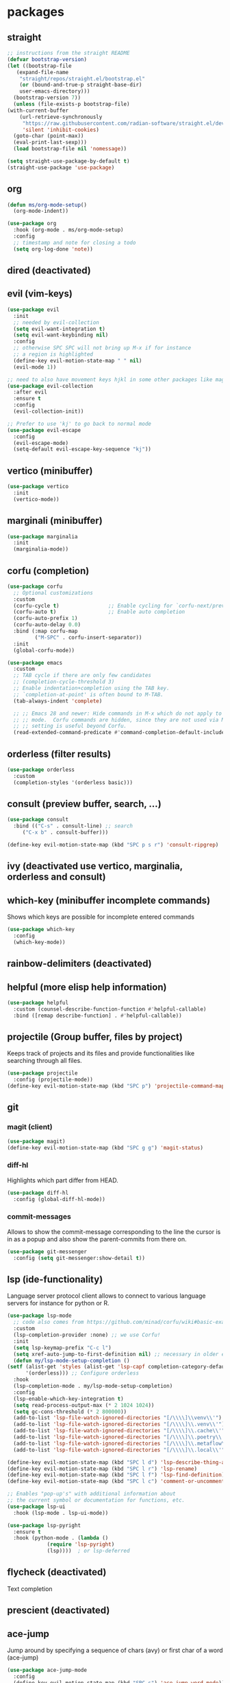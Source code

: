 #+title Emacs configuration
#+PROPERTY: header-args:emacs-lisp :tangle init.el

* packages
** straight
   #+begin_src emacs-lisp
     ;; instructions from the straight README
     (defvar bootstrap-version)
     (let ((bootstrap-file
	    (expand-file-name
	     "straight/repos/straight.el/bootstrap.el"
	     (or (bound-and-true-p straight-base-dir)
		 user-emacs-directory)))
	   (bootstrap-version 7))
       (unless (file-exists-p bootstrap-file)
	 (with-current-buffer
	     (url-retrieve-synchronously
	      "https://raw.githubusercontent.com/radian-software/straight.el/develop/install.el"
	      'silent 'inhibit-cookies)
	   (goto-char (point-max))
	   (eval-print-last-sexp)))
       (load bootstrap-file nil 'nomessage))

     (setq straight-use-package-by-default t)
     (straight-use-package 'use-package)
   #+end_src
** org
   #+begin_src emacs-lisp
     (defun ms/org-mode-setup()
       (org-mode-indent))

     (use-package org
       :hook (org-mode . ms/org-mode-setup)
       :config
       ;; timestamp and note for closing a todo
       (setq org-log-done 'note))
   #+end_src

** dired (deactivated)

   # With two dired-buffer copy will by default guess that we
   # want to copy to the other buffer.
   # #+begin_src emacs-lisp
   #   (defun ms/dired-mode-setup()
   #     (setq dired-dwim-target t))
   #   (add-hook 'dired-mode-hook 'ms/dired-mode-setup)
   # #+end_src
   
** evil (vim-keys)

   #+begin_src emacs-lisp
     (use-package evil
       :init
       ;; needed by evil-collection
       (setq evil-want-integration t)
       (setq evil-want-keybinding nil)
       :config
       ;; otherwise SPC SPC will not bring up M-x if for instance
       ;; a region is highlighted
       (define-key evil-motion-state-map " " nil)
       (evil-mode 1))

     ;; need to also have movement keys hjkl in some other packages like magit
     (use-package evil-collection
       :after evil
       :ensure t
       :config
       (evil-collection-init))

     ;; Prefer to use 'kj' to go back to normal mode
     (use-package evil-escape
       :config
       (evil-escape-mode)
       (setq-default evil-escape-key-sequence "kj"))
   #+end_src

** vertico (minibuffer)

   #+begin_src emacs-lisp
     (use-package vertico
       :init
       (vertico-mode))
   #+end_src

** marginali (minibuffer)

   #+begin_src emacs-lisp
     (use-package marginalia
       :init
       (marginalia-mode))
   #+end_src

** corfu (completion)

   #+begin_src emacs-lisp
     (use-package corfu
       ;; Optional customizations
       :custom
       (corfu-cycle t)                ;; Enable cycling for `corfu-next/previous'
       (corfu-auto t)                 ;; Enable auto completion
       (corfu-auto-prefix 1)
       (corfu-auto-delay 0.0)
       :bind (:map corfu-map
     	      ("M-SPC" . corfu-insert-separator))
       :init
       (global-corfu-mode))

     (use-package emacs
       :custom
       ;; TAB cycle if there are only few candidates
       ;; (completion-cycle-threshold 3)
       ;; Enable indentation+completion using the TAB key.
       ;; `completion-at-point' is often bound to M-TAB.
       (tab-always-indent 'complete)

       ;; ;; Emacs 28 and newer: Hide commands in M-x which do not apply to the current
       ;; ;; mode.  Corfu commands are hidden, since they are not used via M-x. This
       ;; ;; setting is useful beyond Corfu.
       (read-extended-command-predicate #'command-completion-default-include-p))
   #+end_src
** orderless (filter results)

   #+begin_src emacs-lisp
     (use-package orderless
       :custom
       (completion-styles '(orderless basic)))
   #+end_src
** consult (preview buffer, search, ...)

   #+begin_src emacs-lisp
     (use-package consult
       :bind (("C-s" . consult-line) ;; search
	      ("C-x b" . consult-buffer)))

     (define-key evil-motion-state-map (kbd "SPC p s r") 'consult-ripgrep)
   #+end_src

** ivy (deactivated use vertico, marginalia, orderless and consult)

# Improve search functionalities in buffers
#    #+begin_src emacs-lisp
#      (use-package swiper
#        :bind 
#        ("C-s" . swiper))
#    #+end_src

# Fuzzy search for commands and files in minibuffer
#    #+begin_src emacs-lisp
#      (use-package ivy
#        :config
#        (setq ivy-count-format "(%d/%d)")
#        (ivy-mode 1))
#    #+End_src

# provides enhanced versions of common emacs commands
#    #+begin_src emacs-lisp
#      (use-package counsel
#        :bind (
# 	      ("M-x" . counsel-M-x)
# 	      ("C-h f" . counsel-describe-function)
# 	      ("C-h v" . counsel-describe-variable)))
#    #+End_src
   
# Shows shortcuts behind commands and additional
# descriptive text in minibuffer
#    #+begin_src emacs-lisp
#      (use-package ivy-rich
#        :init
#        (ivy-rich-mode 1))
#    #+End_src
** which-key (minibuffer incomplete commands)

Shows which keys are possible for incomplete entered
commands
   #+begin_src emacs-lisp
     (use-package which-key
       :config
       (which-key-mode))
   #+end_src

** rainbow-delimiters (deactivated)

# Coloring of parentheses, brackets and braces for different
# depth levels.
#    #+begin_src emacs-lisp
#      (use-package rainbow-delimiters
#        :hook (prog-mode . rainbow-delimiters-mode))
#    #+end_src

** helpful (more elisp help information)

   #+begin_src emacs-lisp
     (use-package helpful
       :custom (counsel-describe-function-function #'helpful-callable)
       :bind ([remap describe-function] . #'helpful-callable))
   #+end_src
   
** projectile (Group buffer, files by project)

Keeps track of projects and its files and provide functionalities
like searching through all files.
   #+begin_src emacs-lisp
     (use-package projectile
       :config (projectile-mode))
     (define-key evil-motion-state-map (kbd "SPC p") 'projectile-command-map)
   #+end_src


# provides enhanced versions of common projectile commands like
# "jump to file"
#    #+begin_src emacs-lisp
#      (use-package counsel-projectile
#        :config (counsel-projectile-mode))
#    #+end_src

** git
*** magit (client)
   #+begin_src emacs-lisp
     (use-package magit)
     (define-key evil-motion-state-map (kbd "SPC g g") 'magit-status)
   #+end_src
*** diff-hl

Highlights which part differ from HEAD.

   #+begin_src emacs-lisp
     (use-package diff-hl
       :config (global-diff-hl-mode))
   #+end_src
  
*** commit-messages

Allows to show the commit-message corresponding to the
line the cursor is in as a popup and also show the
parent-commits from there on.

   #+begin_src emacs-lisp
     (use-package git-messenger
       :config (setq git-messenger:show-detail t))
   #+end_src

** lsp (ide-functionality)

Language server protocol client allows to connect to 
various language servers for instance for python or R.
   #+begin_src emacs-lisp
     (use-package lsp-mode
       ;; code also comes from https://github.com/minad/corfu/wiki#basic-example-configuration-with-orderless
       :custom
       (lsp-completion-provider :none) ;; we use Corfu!
       :init
       (setq lsp-keymap-prefix "C-c l")
       (setq xref-auto-jump-to-first-definition nil) ;; necessary in older emacs for "find-definition"-functionality
       (defun my/lsp-mode-setup-completion ()
	 (setf (alist-get 'styles (alist-get 'lsp-capf completion-category-defaults))
	       '(orderless))) ;; Configure orderless
       :hook
       (lsp-completion-mode . my/lsp-mode-setup-completion)
       :config
       (lsp-enable-which-key-integration t)
       (setq read-process-output-max (* 2 1024 1024))
       (setq gc-cons-threshold (* 2 800000))
       (add-to-list 'lsp-file-watch-ignored-directories "[/\\\\]\\venv\\'")
       (add-to-list 'lsp-file-watch-ignored-directories "[/\\\\]\\.venv\\'")
       (add-to-list 'lsp-file-watch-ignored-directories "[/\\\\]\\.cache\\'")
       (add-to-list 'lsp-file-watch-ignored-directories "[/\\\\]\\.poetry\\'")
       (add-to-list 'lsp-file-watch-ignored-directories "[/\\\\]\\.metaflow\\'")
       (add-to-list 'lsp-file-watch-ignored-directories "[/\\\\]\\.local\\'"))

     (define-key evil-motion-state-map (kbd "SPC l d") 'lsp-describe-thing-at-point)
     (define-key evil-motion-state-map (kbd "SPC l r") 'lsp-rename)
     (define-key evil-motion-state-map (kbd "SPC l f") 'lsp-find-definition)
     (define-key evil-motion-state-map (kbd "SPC l c") 'comment-or-uncomment-region)

     ;; Enables "pop-up's" with additional information about
     ;; the current symbol or documentation for functions, etc.
     (use-package lsp-ui
       :hook (lsp-mode . lsp-ui-mode))

     (use-package lsp-pyright
       :ensure t
       :hook (python-mode . (lambda ()
			      (require 'lsp-pyright)
			      (lsp))))  ; or lsp-deferred
   #+end_src

** flycheck (deactivated)

# Online linting of source code
#    #+begin_src emacs-lisp
#      (use-package flycheck)
#    #+end_src

Text completion 
# ** company-mode (deactivated use vertico and orderless)
#    #+begin_src emacs-lisp
#         (use-package company
#           :after lsp-mode
#           :hook (lsp-mode . company-mode)
#           :custom
#           (company-minimum-prefix-length 1)
#           (company-show-numbers t)
#           (company-frontends '(company-pseudo-tooltip-frontend company-preview-frontend))
#           (company-idle-delay 0.0))
#    #+end_src

** prescient (deactivated)

# Sorts commands based on frequence of usage
#    #+begin_src emacs-lisp
#      (use-package ivy-prescient
#        :after counsel
#        :config (ivy-prescient-mode))
#    #+end_src

** ace-jump

Jump around by specifying a sequence of chars (avy) or
first char of a word (ace-jump)
   #+begin_src emacs-lisp
     (use-package ace-jump-mode
       :config
       (define-key evil-motion-state-map (kbd "SPC s") 'ace-jump-word-mode))
   #+end_src

** winner (deactivated)

# Switch through layouts from the history
#    #+begin_src emacs-lisp
#      (use-package winner
#        :config (winner-mode)
#        :bind (
# 	      :map evil-window-map
# 	      ("p" . winner-undo)
# 	      ("n" . winner-redo)))
#    #+end_src

** yasnippet (deactivated)

# Provides snippet functionality
#    #+begin_src emacs-lisp
#      (use-package yasnippet
#        :config
#        (yas-reload-all)
#        :hook
#        (python-mode . yas-minor-mode)
#        (ess-mode . yas-minor-mode)
#        (org-mode . yas-minor-mode))
#    #+end_src


# Various snippets
#    #+begin_src emacs-lisp
#      (use-package yasnippet-snippets)
#    #+end_src
** symon (deactivated)

# Systemmonitor in the minibuffer

#    #+begin_src emacs-lisp
#      (use-package symon
#        :config
#        (setq symon-delay 5)
#        (symon-mode))
#    #+end_src

** beacon

Cursor highlighting after switch windows

   #+begin_src emacs-lisp
     (use-package beacon
       :config
       (beacon-mode 1)
       (setq beacon-blink-duration 2))
   #+end_src

** indent-guide

Provides vertical lines from the beginning to the end
of a 'indentation-level' the cursor is in.

   #+begin_src emacs-lisp
     (use-package indent-guide
       :config (indent-guide-global-mode))
   #+end_src

** docker (deactivated)
   # #+begin_src emacs-lisp
   #   (use-package docker
   #     :ensure t
   #     :bind ("C-c d" . docker)
   #     :config (setq docker-run-as-root t))
   # #+end_src

** format-all (deactivated)
   
#    #+begin_src emacs-lisp
#      (use-package format-all
#        :config (add-hook 'prog-mode-hook 'format-all-mode))
#    #+end_src
** anzu (deactivated)

# Visible query-replace
#    #+begin_src emacs-lisp
#      (use-package anzu
#        :config (global-anzu-mode +1))
#    #+end_src
** yaml
   #+begin_src emacs-lisp
     (use-package yaml-mode
       :config (add-to-list 'auto-mode-alist '("\\.yml\\'" . yaml-mode)))
   #+end_src
** denote

   #+begin_src emacs-lisp
     (use-package denote
       :config
       (setq denote-journal-extras-title-format 'year-month-day)
       (setq denote-directory "~/docker_fs/repos/orgfiles/")
       (evil-define-key 'normal 'python-mode-map (kbd "SPC j") 'denote-journal-extras-new-or-existing-entry))
     (require 'denote-journal-extras)

   #+end_src
** goto-last-change

   #+begin_src emacs-lisp
     (use-package goto-last-change)
   #+end_src

** gptel (deactivated)

   # #+begin_src emacs-lisp
   #   (use-package gptel
   #     :straight (gptel :type git :host github :repo "karthink/gptel" :commit 199595b)
   #     :config
   #     (setq-default
   # 	gptel-model "codellama:7b"
   # 	gptel-backend (gptel-make-ollama "Ollama"
   # 					 :host "ollama:11434"
   # 					 :stream t
   # 					 :models '("codellama:7b")))
   #     (setq gptel-log-level 'debug)
   #     )
   #   (global-set-key (kbd "C-c <RET>") 'gptel-send)
   # #+end_src

** llm-functions
   #+begin_src emacs-lisp
     (defun ollama-only-code-curl-to-buffer (text)
       "Send TEXT to a buffer with the name BUFFER-NAME."
       (let ((curl-command (format "curl -s -X POST http://ollama:11434/api/generate -d '{ \"model\": \"codellama:7b\",\"prompt\": \"%s. only code\", \"stream\": false }' " (replace-regexp-in-string "\n" " " text))))
         (with-current-buffer (get-buffer-create "curl-llm-out")
           (erase-buffer)
           (insert (shell-command-to-string curl-command)))))

     (defun extract-json-response ()
       "Extract the 'response' field from a JSON buffer and save it to a new buffer."
       (with-current-buffer  (get-buffer "curl-llm-out")
         (let* ((json-string (buffer-string))
     	   (json-data (json-read-from-string json-string))
     	   (response (cdr (assoc 'response json-data))))
           (concat "\n---------------------llm-start---------------------\n" response "\n---------------------llm-end---------------------\n")
           )))

     (defun llm-minibuffer (text)
       (interactive "sOllama: ")
       (ollama-only-code-curl-to-buffer text)
       (let ((response (extract-json-response)))
         (insert response))
       )

     (defun llm-only-code ()
       "Returns the text selected by a region."
       (interactive)
       (let ((region (buffer-substring (region-beginning) (region-end))))
         (llm-minibuffer region)))
   #+end_src
* languages
** debugging (deactivated)
   # #+begin_src emacs-lisp
   #   (use-package dap-mode
   #     :config
   #     (setq dap-auto-configure-features '(sessions locals expressions repl))
   #     (dap-auto-configure-mode))
   # #+end_src

** dockerfiles (deactivated)
   # #+begin_src emacs-lisp
   #   (use-package dockerfile-mode
   #     :config
   #     (add-to-list 'auto-mode-alist '("Dockerfile\\'" . dockerfile-mode)))
   # #+end_src
   
** python
   # #+begin_src emacs-lisp
   #   (defun ms/py-execute-buffer ()
   #     "Saves projects and sends buffer"
   #     (interactive)
   #     (when (get-buffer "*Python*")
   #       (let ((kill-buffer-query-functions nil))
   #         (kill-buffer "*Python*")))
   #     (projectile-save-project-buffers)
   #     (py-execute-buffer)
   #     (let ((my-window (get-buffer-window)))
   #       (ivy--switch-buffer-other-window-action "*Python*")
   #       (select-window my-window)))

   #   (defun ms/py-execute-class ()
   #     "Saves projects and sends class"
   #     (interactive)
   #     (projectile-save-project-buffers)
   #     (py-execute-class))

   #   (defun ms/py-execute-region (beg end)
   #     "Saves projects and sends region"
   #     (interactive "r")
   #     (projectile-save-project-buffers)
   #     (py-execute-region beg end))
   # #+end_src
   #+begin_src emacs-lisp
     (use-package python-black
       :hook (python-mode . python-black-on-save-mode))
   #+end_src

   #+begin_src emacs-lisp
     (use-package python-mode
       :hook (python-mode . lsp-deferred)
       :config
       ;; (require 'dap-python)
       (evil-define-key 'normal 'python-mode-map (kbd "SPC r i") 'py-switch-to-shell)
       ;; (evil-define-key 'normal 'python-mode-map (kbd "SPC r b") 'ms/py-execute-buffer)
       ;; (evil-define-key 'normal 'python-mode-map (kbd "SPC r c") 'ms/py-execute-class)
       ;; (evil-define-key 'normal 'python-mode-map (kbd "SPC r r") 'ms/py-execute-region)
       (setq py-split-window-on-execute nil))
       ;; (setq dap-python-debugger 'debugpy)
   #+end_src

** R (deactivated)
*** ess
   # #+begin_src emacs-lisp
   #   (defun show-R-buffer ()
   #     (switch-to-buffer-other-window
   # 	(buffer-name
   # 	 (car
   # 	  (seq-filter
   # 	   (lambda (b) (string-prefix-p "*R:" (buffer-name b)))
   # 	   (buffer-list)))))
   #     (switch-to-buffer-other-window (other-buffer (current-buffer) 1)))

   #   (defun ess-pkgdown-site ()
   #     "Interface to tinytest"
   #     (interactive)
   #     (projectile-save-project-buffers)
   #     (ess-eval-linewise
   # 	"roxygen2::roxygenize(); options(pkgdown.internet = FALSE); pkgdown::build_site(preview = FALSE)"
   # 	"Build pkgdown site"))

   #   (defun ess-pkgdown-articles ()
   #     "Interface to tinytest"
   #     (interactive)
   #     (projectile-save-project-buffers)
   #     (ess-eval-linewise
   # 	"roxygen2::roxygenize(); options(pkgdown.internet = FALSE); pkgdown::build_articles(preview = FALSE)"
   # 	"Build pkgdown articles"))

   #   (setq ms/default-test-file nil)
   #   (setq ms/default-test-dir nil)

   #   (defun ess-r-tinytest-file (file)
   #     "Interface to tinytest"
   #     (interactive (list (read-file-name "Select test file:" ms/default-test-dir nil nil ms/default-test-file)))
   #     (setq ms/default-test-dir (concat (f-dirname file) "/"))
   #     (setq ms/default-test-file (f-filename file))
   #     (projectile-save-project-buffers)
   #     (ess-r-package-eval-linewise
   # 	(format "pkgload::load_all(); tinytest::run_test_file('%s')" file)
   # 	"Load package. Run test file"))

   #   (defun ess-r-tinytest ()
   #     "Interface to tinytest"
   #     (interactive)
   #     (projectile-save-project-buffers)
   #     (ess-r-package-eval-linewise
   # 	"pkgload::load_all(); tinytest::test_all()"
   # 	"Load package. Test with tinytest"))

   #   (defun ess-print-at-point ()
   #     "print of whats at point"
   #     (interactive)
   #     (let ((target (thing-at-point 'symbol)))
   # 	 (ess-eval-linewise
   # 	  (format "%s" target)
   # 	  (format "Print instance: %s" target)))
   #     (show-R-buffer))

   #   (defun ess-head-at-point ()
   #     "prints head of whats at point"
   #     (interactive)
   #     (let ((target (thing-at-point 'symbol)))
   # 	 (ess-eval-linewise
   # 	  (format "head(%s)" target)
   # 	  (format "Head of instance: %s" target)))
   #     (show-R-buffer))

   #   (defun ess-tail-at-point ()
   #     "prints tail of whats at point"
   #     (interactive)
   #     (let ((target (thing-at-point 'symbol)))
   # 	 (ess-eval-linewise
   # 	  (format "tail(%s)" target)
   # 	  (format "Tail of instance: %s" target))))

   #   (defun drake-load-at-point ()
   #     "load drake-target at point"
   #     (interactive)
   #     (let ((target (thing-at-point 'symbol)))
   # 	 (ess-eval-linewise
   # 	  (format "drake::loadd(%s)" target)
   # 	  (format "Load target: %s" target)))
   #     (show-R-buffer))

   #   (defun drake-load-at-point-and-print ()
   #     "load drake-target at point and print"
   #     (interactive)
   #     (drake-load-at-point)
   #     (ess-print-at-point)
   #     (show-R-buffer))

   #   (defun drake-load-at-point-and-head ()
   #     "load drake-target at point and print head"
   #     (interactive)
   #     (drake-load-at-point)
   #     (ess-head-at-point)
   #     (show-R-buffer))

   #   (defun drake-prep-run ()
   #     "prep drake run"
   #     (interactive)
   #     (projectile-save-project-buffers)
   #     (ess-eval-linewise
   # 	"source('prep_drake_run.R')"
   # 	"Prepare next drake run")
   #     (show-R-buffer))

   #   (defun drake-exec-run ()
   #     "execute drake run"
   #     (interactive)
   #     (projectile-save-project-buffers)
   #     (ess-eval-linewise
   # 	"execute_plans(confirm = FALSE)"
   # 	"Execute drake run")
   #     (show-R-buffer))
   # #+end_src

   # #+begin_src emacs-lisp
   #   (use-package ess
   #     :hook (ess-mode . lsp-deferred)
   #     :config
   #     (setq-default ess-style 'RStudio-)
   #     (evil-define-key 'insert 'ess-r-mode-map (kbd "C-p") 'company-manual-begin)
   #     (evil-define-key 'normal 'ess-r-mode-map (kbd "SPC d p") 'drake-prep-run)
   #     (evil-define-key 'normal 'ess-r-mode-map (kbd "SPC d r") 'drake-exec-run)
   #     (evil-define-key 'normal 'ess-r-mode-map (kbd "SPC d l") 'drake-load-at-point)
   #     (evil-define-key 'normal 'ess-r-mode-map (kbd "SPC r d a") 'ess-pkgdown-articles)
   #     (evil-define-key 'normal 'ess-r-mode-map (kbd "SPC r d s") 'ess-pkgdown-site)
   #     (evil-define-key 'normal 'ess-r-mode-map (kbd "SPC r b") 'ess-eval-buffer)
   #     (evil-define-key 'normal 'ess-r-mode-map (kbd "SPC r s") 'ess-eval-buffer-from-beg-to-here)
   #     (evil-define-key 'normal 'ess-r-mode-map (kbd "SPC r e") 'ess-eval-buffer-from-here-to-end)
   #     (evil-define-key 'normal 'ess-r-mode-map (kbd "SPC r r") 'ess-eval-region-or-function-or-paragraph)
   #     (evil-define-key 'normal 'ess-r-mode-map (kbd "SPC r k") 'ess-head-at-point)
   #     (evil-define-key 'normal 'ess-r-mode-map (kbd "SPC r j") 'ess-tail-at-point)
   #     (evil-define-key 'normal 'ess-r-mode-map (kbd "SPC r p") 'ess-print-at-point)
   #     (evil-define-key 'normal 'ess-r-mode-map (kbd "SPC r t") 'ess-r-tinytest-file)
   #     (evil-define-key 'normal 'ess-r-mode-map (kbd "SPC p P") 'ess-r-tinytest)
   #     (setq ess-eval-visibly 't))
   # #+end_src

*** poly-R-markdown

Polymode for working with Rmd-files

   # #+begin_src emacs-lisp
   #   (use-package poly-R
   #     :ensure t)
   # #+end_src

* General key bindings. Copied from https://github.com/emacs-evil/evil-collection
   #+begin_src emacs-lisp
     (defvar my-intercept-mode-map (make-sparse-keymap)
       "High precedence keymap.")

     (define-minor-mode my-intercept-mode
       "Global minor mode for higher precedence evil keybindings."
       :global t)

     (my-intercept-mode)

     (dolist (state '(normal visual insert))
       (evil-make-intercept-map
	;; NOTE: This requires an evil version from 2018-03-20 or later
	(evil-get-auxiliary-keymap my-intercept-mode-map state t t)
	state))

     (evil-define-key 'normal my-intercept-mode-map
       (kbd "SPC SPC") 'execute-extended-command)
     (evil-define-key 'normal my-intercept-mode-map
       (kbd "SPC b f") 'find-file)
     (evil-define-key 'normal my-intercept-mode-map
       (kbd "SPC b b") 'consult-buffer)
     (evil-define-key 'normal my-intercept-mode-map
       (kbd "SPC b k") 'kill-buffer)
     (evil-define-key 'normal my-intercept-mode-map
       (kbd "SPC b o") 'consult-buffer-other-window)
     (evil-define-key 'normal my-intercept-mode-map
       (kbd "SPC w") 'evil-window-map)
   #+end_src

* ui
** general

*** Remove various UI-elements
   #+begin_src emacs-lisp
     (setq inhibit-startup-screen t)
     (scroll-bar-mode -1)
     (tool-bar-mode -1)
     (menu-bar-mode -1)
     (tooltip-mode -1)
   #+end_src

*** Show always end of compilation buffer or first error
   #+begin_src emacs-lisp
     (custom-set-variables
      '(compilation-scroll-output 'first-error))
   #+end_src

*** Add additional UI-info
   #+begin_src emacs-lisp
     (column-number-mode)
     (global-display-line-numbers-mode t)
     (setq display-line-numbers-type 'relative)
     (savehist-mode 1)
   #+end_src

** Compilation buffer
   #+begin_src emacs-lisp
     (require 'ansi-color)
     (defun colorize-compilation-buffer ()
       (ansi-color-apply-on-region compilation-filter-start (point-max)))
     (add-hook 'compilation-filter-hook 'colorize-compilation-buffer)
   #+end_src

** theme
   #+begin_src emacs-lisp
     (use-package doom-themes)
     (load-theme 'doom-dracula t)
     ;; (use-package cyberpunk-theme)
     ;; (load-theme 'cyberpunk t)
     ;; (consult-theme 'deeper-blue)
     (custom-set-faces
      '(ivy-current-match ((t (:extend t :background "gray10" :foreground "yellow" :box nil :weight bold)))))
   #+end_src

   #+begin_src emacs-lisp
     ;; (use-package doom-modeline
     ;;  :init (doom-modeline-mode 0))
     (use-package telephone-line)
     (telephone-line-mode 1)
   #+end_src
   
